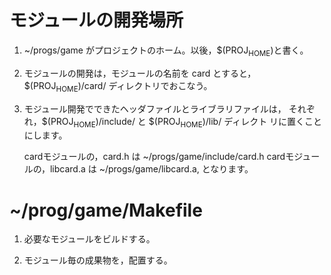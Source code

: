 
* モジュールの開発場所

  1. ~/progs/game がプロジェクトのホーム。以後，$(PROJ_HOME)と書く。

  2. モジュールの開発は，モジュールの名前を card とすると，
     $(PROJ_HOME)/card/ ディレクトリでおこなう。

  3. モジュール開発でできたヘッダファイルとライブラリファイルは，
     それぞれ，$(PROJ_HOME)/include/ と $(PROJ_HOME)/lib/  ディレクト
     リに置くことにします。

     cardモジュールの，card.h は ~/progs/game/include/card.h
     cardモジュールの，libcard.a は ~/progs/game/libcard.a, となります。


* ~/prog/game/Makefile

  1. 必要なモジュールをビルドする。

  2. モジュール毎の成果物を，配置する。


     
     


